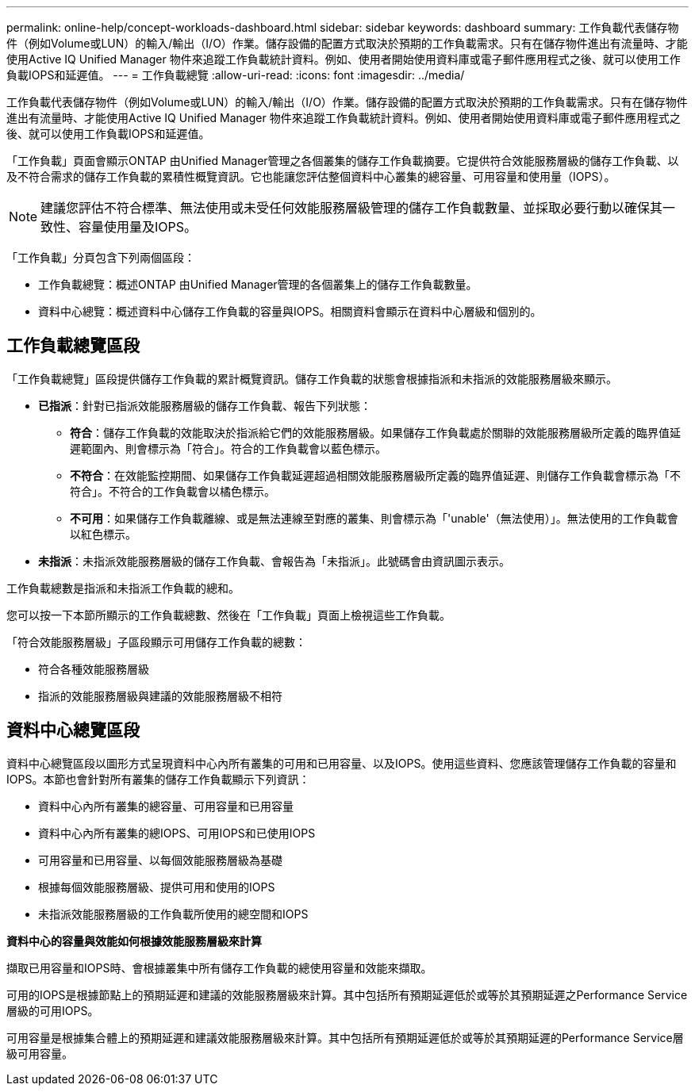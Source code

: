---
permalink: online-help/concept-workloads-dashboard.html 
sidebar: sidebar 
keywords: dashboard 
summary: 工作負載代表儲存物件（例如Volume或LUN）的輸入/輸出（I/O）作業。儲存設備的配置方式取決於預期的工作負載需求。只有在儲存物件進出有流量時、才能使用Active IQ Unified Manager 物件來追蹤工作負載統計資料。例如、使用者開始使用資料庫或電子郵件應用程式之後、就可以使用工作負載IOPS和延遲值。 
---
= 工作負載總覽
:allow-uri-read: 
:icons: font
:imagesdir: ../media/


[role="lead"]
工作負載代表儲存物件（例如Volume或LUN）的輸入/輸出（I/O）作業。儲存設備的配置方式取決於預期的工作負載需求。只有在儲存物件進出有流量時、才能使用Active IQ Unified Manager 物件來追蹤工作負載統計資料。例如、使用者開始使用資料庫或電子郵件應用程式之後、就可以使用工作負載IOPS和延遲值。

「工作負載」頁面會顯示ONTAP 由Unified Manager管理之各個叢集的儲存工作負載摘要。它提供符合效能服務層級的儲存工作負載、以及不符合需求的儲存工作負載的累積性概覽資訊。它也能讓您評估整個資料中心叢集的總容量、可用容量和使用量（IOPS）。

[NOTE]
====
建議您評估不符合標準、無法使用或未受任何效能服務層級管理的儲存工作負載數量、並採取必要行動以確保其一致性、容量使用量及IOPS。

====
「工作負載」分頁包含下列兩個區段：

* 工作負載總覽：概述ONTAP 由Unified Manager管理的各個叢集上的儲存工作負載數量。
* 資料中心總覽：概述資料中心儲存工作負載的容量與IOPS。相關資料會顯示在資料中心層級和個別的。




== 工作負載總覽區段

「工作負載總覽」區段提供儲存工作負載的累計概覽資訊。儲存工作負載的狀態會根據指派和未指派的效能服務層級來顯示。

* *已指派*：針對已指派效能服務層級的儲存工作負載、報告下列狀態：
+
** *符合*：儲存工作負載的效能取決於指派給它們的效能服務層級。如果儲存工作負載處於關聯的效能服務層級所定義的臨界值延遲範圍內、則會標示為「符合」。符合的工作負載會以藍色標示。
** *不符合*：在效能監控期間、如果儲存工作負載延遲超過相關效能服務層級所定義的臨界值延遲、則儲存工作負載會標示為「不符合」。不符合的工作負載會以橘色標示。
** *不可用*：如果儲存工作負載離線、或是無法連線至對應的叢集、則會標示為「'unable'（無法使用）」。無法使用的工作負載會以紅色標示。


* *未指派*：未指派效能服務層級的儲存工作負載、會報告為「未指派」。此號碼會由資訊圖示表示。


工作負載總數是指派和未指派工作負載的總和。

您可以按一下本節所顯示的工作負載總數、然後在「工作負載」頁面上檢視這些工作負載。

「符合效能服務層級」子區段顯示可用儲存工作負載的總數：

* 符合各種效能服務層級
* 指派的效能服務層級與建議的效能服務層級不相符




== 資料中心總覽區段

資料中心總覽區段以圖形方式呈現資料中心內所有叢集的可用和已用容量、以及IOPS。使用這些資料、您應該管理儲存工作負載的容量和IOPS。本節也會針對所有叢集的儲存工作負載顯示下列資訊：

* 資料中心內所有叢集的總容量、可用容量和已用容量
* 資料中心內所有叢集的總IOPS、可用IOPS和已使用IOPS
* 可用容量和已用容量、以每個效能服務層級為基礎
* 根據每個效能服務層級、提供可用和使用的IOPS
* 未指派效能服務層級的工作負載所使用的總空間和IOPS


*資料中心的容量與效能如何根據效能服務層級來計算*

擷取已用容量和IOPS時、會根據叢集中所有儲存工作負載的總使用容量和效能來擷取。

可用的IOPS是根據節點上的預期延遲和建議的效能服務層級來計算。其中包括所有預期延遲低於或等於其預期延遲之Performance Service層級的可用IOPS。

可用容量是根據集合體上的預期延遲和建議效能服務層級來計算。其中包括所有預期延遲低於或等於其預期延遲的Performance Service層級可用容量。
